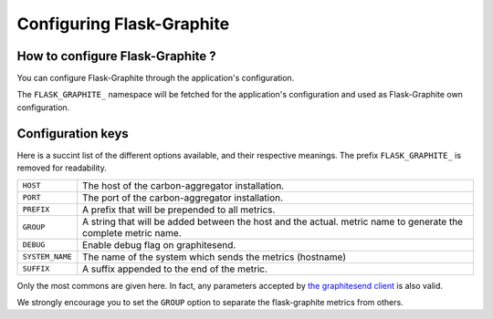 ==========================
Configuring Flask-Graphite
==========================

How to configure Flask-Graphite ?
---------------------------------

You can configure Flask-Graphite through the application's configuration.

The ``FLASK_GRAPHITE_`` namespace will be fetched for the application's
configuration and used as Flask-Graphite own configuration.

Configuration keys
------------------

Here is a succint list of the different options available, and their respective
meanings. The prefix ``FLASK_GRAPHITE_`` is removed for readability.

=============== ============================================================
``HOST``        The host of the carbon-aggregator installation.
``PORT``        The port of the carbon-aggregator installation.
``PREFIX``      A prefix that will be prepended to all metrics.
``GROUP``       A string that will be added between the host and the actual.
                metric name to generate the complete metric name.
``DEBUG``       Enable debug flag on graphitesend.
``SYSTEM_NAME`` The name of the system which sends the metrics (hostname)
``SUFFIX``      A suffix appended to the end of the metric.
=============== ============================================================

Only the most commons are given here. In fact, any parameters accepted by
`the graphitesend client`_ is also valid.

We strongly encourage you to set the ``GROUP`` option to separate the
flask-graphite metrics from others.


.. _`the graphitesend client`: https://github.com/daniellawrence/graphitesend
